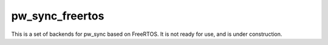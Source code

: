 .. _module-pw_sync_freertos:

----------------
pw_sync_freertos
----------------
This is a set of backends for pw_sync based on FreeRTOS. It is not ready for
use, and is under construction.

